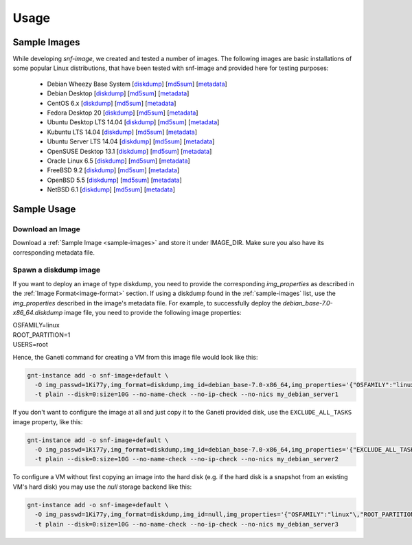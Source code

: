 Usage
=====

.. _sample-images:

Sample Images
^^^^^^^^^^^^^

While developing *snf-image*, we created and tested a number of images. The
following images are basic installations of some popular Linux distributions,
that have been tested with snf-image and provided here for testing purposes:


 * Debian Wheezy Base System
   [`diskdump <http://cdn.synnefo.org/debian_base-7.0-x86_64.diskdump>`_]
   [`md5sum <http://cdn.synnefo.org/debian_base-7.0-x86_64.diskdump.md5sum>`_]
   [`metadata <http://cdn.synnefo.org/debian_base-7.0-x86_64.diskdump.meta>`_]
 * Debian Desktop
   [`diskdump <http://cdn.synnefo.org/debian_desktop-7.0-x86_64.diskdump>`_]
   [`md5sum <http://cdn.synnefo.org/debian_desktop-7.0-x86_64.diskdump.md5sum>`_]
   [`metadata <http://cdn.synnefo.org/debian_desktop-7.0-x86_64.diskdump.meta>`_]
 * CentOS 6.x
   [`diskdump <http://cdn.synnefo.org/centos-6-x86_64.diskdump>`_]
   [`md5sum <http://cdn.synnefo.org/centos-6-x86_64.diskdump.md5sum>`_]
   [`metadata <http://cdn.synnefo.org/centos-6-x86_64.diskdump.meta>`_]
 * Fedora Desktop 20
   [`diskdump <http://cdn.synnefo.org/fedora-20-x86_64.diskdump>`_]
   [`md5sum <http://cdn.synnefo.org/fedora-20-x86_64.diskdump.md5sum>`_]
   [`metadata <http://cdn.synnefo.org/fedora-20-x86_64.diskdump.meta>`_]
 * Ubuntu Desktop LTS 14.04
   [`diskdump <http://cdn.synnefo.org/ubuntu_desktop-14.04-x86_64.diskdump>`_]
   [`md5sum <http://cdn.synnefo.org/ubuntu_desktop-14.04-x86_64.diskdump.md5sum>`_]
   [`metadata <http://cdn.synnefo.org/ubuntu_desktop-14.04-x86_64.diskdump.meta>`_]
 * Kubuntu LTS 14.04
   [`diskdump <http://cdn.synnefo.org/kubuntu-14.10-x86_64.diskdump>`_]
   [`md5sum <http://cdn.synnefo.org/kubuntu-14.10-x86_64.diskdump.md5sum>`_]
   [`metadata <http://cdn.synnefo.org/kubuntu-14.10-x86_64.diskdump.meta>`_]
 * Ubuntu Server LTS 14.04
   [`diskdump <http://cdn.synnefo.org/ubuntu_server-14.04-x86_64.diskdump>`_]
   [`md5sum <http://cdn.synnefo.org/ubuntu_server-14.04-x86_64.diskdump.md5sum>`_]
   [`metadata <http://cdn.synnefo.org/ubuntu_server-14.04-x86_64.diskdump.meta>`_]
 * OpenSUSE Desktop 13.1
   [`diskdump <http://cdn.synnefo.org/opensuse_desktop-13.1-x86_64.diskdump>`_]
   [`md5sum <http://cdn.synnefo.org/opensuse_desktop-13.1-x86_64.diskdump.md5sum>`_]
   [`metadata <http://cdn.synnefo.org/opensuse_desktop-13.1-x86_64.diskdump.meta>`_]
 * Oracle Linux 6.5
   [`diskdump <http://cdn.synnefo.org/oraclelinux-6.5-x86_64.diskdump>`_]
   [`md5sum <http://cdn.synnefo.org/oraclelinux-6.5-x86_64.diskdump.md5sum>`_]
   [`metadata <http://cdn.synnefo.org/oraclelinux-6.5-x86_64.diskdump.meta>`_]
 * FreeBSD 9.2
   [`diskdump <http://cdn.synnefo.org/freebsd-9.2-x86_64.diskdump>`_]
   [`md5sum <http://cdn.synnefo.org/freebsd-9.2-x86_64.diskdump.md5sum>`_]
   [`metadata <http://cdn.synnefo.org/freebsd-9.2-x86_64.diskdump.meta>`_]
 * OpenBSD 5.5
   [`diskdump <http://cdn.synnefo.org/openbsd-5.5-x86_64.diskdump>`_]
   [`md5sum <http://cdn.synnefo.org/openbsd-5.5-x86_64.diskdump.md5sum>`_]
   [`metadata <http://cdn.synnefo.org/openbsd-5.5-x86_64.diskdump.meta>`_]
 * NetBSD 6.1
   [`diskdump <http://cdn.synnefo.org/netbsd-6.1-x86_64.diskdump>`_]
   [`md5sum <http://cdn.synnefo.org/netbsd-6.1-x86_64.diskdump.md5sum>`_]
   [`metadata <http://cdn.synnefo.org/netbsd-6.1-x86_64.diskdump.meta>`_]

Sample Usage
^^^^^^^^^^^^

Download an Image
+++++++++++++++++

Download a :ref:`Sample Image <sample-images>` and store it under IMAGE_DIR.
Make sure you also have its corresponding metadata file.

Spawn a diskdump image
++++++++++++++++++++++

If you want to deploy an image of type diskdump, you
need to provide the corresponding *img_properties* as described in the
:ref:`Image Format<image-format>` section. If using a diskdump found in the
:ref:`sample-images` list, use the *img_properties* described in the image's
metadata file. For example, to successfully deploy the
*debian_base-7.0-x86_64.diskdump* image file, you need to provide the following
image properties:

| OSFAMILY=linux
| ROOT_PARTITION=1
| USERS=root

Hence, the Ganeti command for creating a VM from this image file would look
like this:

.. code-block:: console

  gnt-instance add -o snf-image+default \
    -O img_passwd=1Ki77y,img_format=diskdump,img_id=debian_base-7.0-x86_64,img_properties='{"OSFAMILY":"linux"\,"ROOT_PARTITION":"1"\,"USERS":"root"}' \
    -t plain --disk=0:size=10G --no-name-check --no-ip-check --no-nics my_debian_server1

If you don't want to configure the image at all and just copy it to the Ganeti
provided disk, use the ``EXCLUDE_ALL_TASKS`` image property, like this:

.. code-block:: console

  gnt-instance add -o snf-image+default \
    -O img_passwd=1Ki77y,img_format=diskdump,img_id=debian_base-7.0-x86_64,img_properties='{"EXCLUDE_ALL_TASKS":"yes"}' \
    -t plain --disk=0:size=10G --no-name-check --no-ip-check --no-nics my_debian_server2

To configure a VM without first copying an image into the hard disk (e.g. if
the hard disk is a snapshot from an existing VM's hard disk) you may use the
*null* storage backend like this:

.. code-block:: console

  gnt-instance add -o snf-image+default \
    -O img_passwd=1Ki77y,img_format=diskdump,img_id=null,img_properties='{"OSFAMILY":"linux"\,"ROOT_PARTITION":"1"\,"USERS":"root"}' \
    -t plain --disk=0:size=10G --no-name-check --no-ip-check --no-nics my_debian_server3

